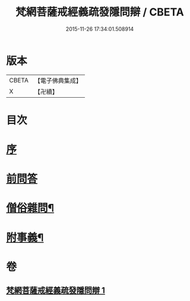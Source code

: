 #+TITLE: 梵網菩薩戒經義疏發隱問辯 / CBETA
#+DATE: 2015-11-26 17:34:01.508914
* 版本
 |     CBETA|【電子佛典集成】|
 |         X|【卍續】    |

* 目次
* [[file:KR6k0088_001.txt::001-0233a3][序]]
* [[file:KR6k0088_001.txt::001-0233a9][前問答]]
* [[file:KR6k0088_001.txt::0236a5][僧俗雜問¶]]
* [[file:KR6k0088_001.txt::0240b18][附事義¶]]
* 卷
** [[file:KR6k0088_001.txt][梵網菩薩戒經義疏發隱問辯 1]]
